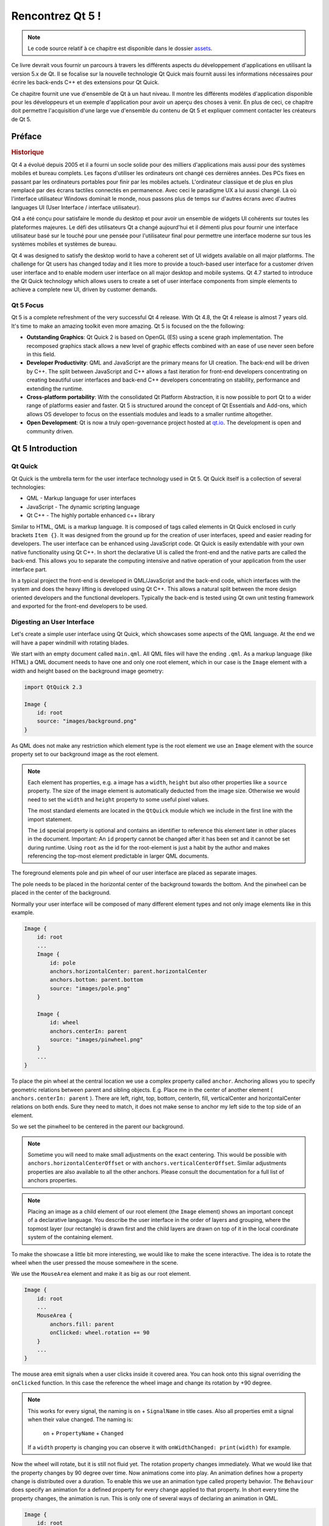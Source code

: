 =========
Rencontrez Qt 5 ! 
=========

.. sectionauthor:: `jryannel <https://github.com/jryannel>`_

.. issues:: ch01

.. note:: 

    Le code source relatif à ce chapitre est disponible dans le dossier `assets <../../assets>`_.

Ce livre devrait vous fournir un parcours à travers les différents aspects du développement d'applications en utilisant la version 5.x de Qt. Il se focalise sur la nouvelle technologie Qt Quick mais fournit aussi les informations nécessaires pour écrire les back-ends C++ et des extensions pour Qt Quick. 

Ce chapitre fournit une vue d'ensemble de Qt à un haut niveau. Il montre les différents modèles d'application disponible pour les développeurs et un exemple d'application pour avoir un aperçu des choses à venir. En plus de ceci, ce chapitre doit permettre l'acquisition d'une large vue d'ensemble du contenu de Qt 5 et expliquer comment contacter les créateurs de Qt 5. 


Préface
=======

.. rubric:: Historique

Qt 4 a évolué depuis 2005 et il a fourni un socle solide pour des milliers d'applications mais aussi pour des systèmes mobiles et bureau complets. Les façons d'utiliser les ordinateurs ont changé ces dernières années. Des PCs fixes en passant par les ordinateurs portables pour finir par les mobiles actuels. L'ordinateur classique et de plus en plus remplacé par des écrans tactiles connectés en permanence. Avec ceci le paradigme UX a lui aussi changé. Là où l'interface utilisateur Windows dominait le monde, nous passons plus de temps sur d'autres écrans avec d'autres languages UI (User Interface / interface utilisateur).  

Qt4 a été conçu pour satisfaire le monde du desktop et pour avoir un ensemble de widgets UI cohérents sur toutes les plateformes majeures. Le défi des utilisateurs Qt a changé aujourd'hui et il démenti plus pour fournir une interface utilisateur basé sur le touché pour une  pensée pour l'utilisateur final  pour permettre une interface moderne sur tous les systèmes mobiles et systèmes de bureau. 

Qt 4 was designed to satisfy the desktop world to have a coherent set of UI widgets available on all major platforms. The challenge for Qt users has changed today and it lies more to provide a touch-based user interface for a customer driven user interface and to enable modern user interface on all major desktop and mobile systems. Qt 4.7 started to introduce the Qt Quick technology which allows users to create a set of user interface components from simple elements to achieve a complete new UI, driven by customer demands.

Qt 5 Focus
---------

Qt 5 is a complete refreshment of the very successful Qt 4 release. With Qt 4.8, the Qt 4 release is almost 7 years old. It's time to make an amazing toolkit even more amazing. Qt 5 is focused on the the following:

* **Outstanding Graphics**: Qt Quick 2 is based on OpenGL (ES) using a scene graph implementation. The recomposed graphics stack allows a new level of graphic effects combined with an ease of use never seen before in this field.

* **Developer Productivity**: QML and JavaScript are the primary means for UI creation. The back-end will be driven by C++. The split between JavaScript and C++ allows a fast iteration for front-end developers concentrating on creating beautiful user interfaces and back-end C++ developers concentrating on stability, performance and extending the runtime.

* **Cross-platform portability**: With the consolidated Qt Platform Abstraction, it is now possible to port Qt to a wider range of platforms easier and faster. Qt 5 is structured around the concept of Qt Essentials and Add-ons, which allows OS developer to focus on the essentials modules and leads to a smaller runtime altogether.

* **Open Development**: Qt is now a truly open-governance project hosted at `qt.io <http://qt.io>`_. The development is open and community driven.



Qt 5 Introduction
=================


Qt Quick
--------

Qt Quick is the umbrella term for the user interface technology used in Qt 5. Qt Quick itself is a collection of several technologies:

* QML - Markup language for user interfaces
* JavaScript - The dynamic scripting language
* Qt C++ - The highly portable enhanced c++ library

.. image:: assets/qt5_overview.png


Similar to HTML, QML is a markup language. It is composed of tags called elements in Qt Quick enclosed in curly brackets ``Item {}``. It was designed from the ground up for the creation of user interfaces, speed and easier reading for developers. The user interface can be enhanced using JavaScript code. Qt Quick is easily extendable with your own native functionality using Qt C++. In short the declarative UI is called the front-end and the native parts are called the back-end. This allows you to separate the computing intensive and native operation of your application from the user interface part.

In a typical project the front-end is developed in QML/JavaScript and the back-end code, which interfaces with the system and does the heavy lifting is developed using Qt C++. This allows a natural split between the more design oriented developers and the functional developers. Typically the back-end is tested using Qt own unit testing framework and exported for the front-end developers to be used.


Digesting an User Interface
---------------------------

Let's create a simple user interface using Qt Quick, which showcases some aspects of the QML language. At the end we will have a paper windmill with rotating blades.


.. image:: assets/scene.png
    :scale: 50%


We start with an empty document called ``main.qml``. All QML files will have the ending ``.qml``. As a markup language (like HTML) a QML document needs to have one and only one root element, which in our case is the ``Image`` element with a width and height based on the background image geometry:

.. code-block:: qml

    import QtQuick 2.3

    Image {
        id: root
        source: "images/background.png"
    }

As QML does not make any restriction which element type is the root element we use an ``Image`` element with the source property set to our background image as the root element.


.. image:: src/showcase/images/background.png


.. note::

    Each element has properties, e.g. a image has a ``width``, ``height`` but also other properties like a ``source`` property.  The size of the image element is automatically deducted from the image size. Otherwise we would need to set the ``width`` and ``height`` property to some useful pixel values.

    The most standard elements are located in the ``QtQuick`` module which we include in the first line with the import statement.

    The ``id`` special property is optional and contains an identifier to reference this element later in other places in the document. Important: An ``id`` property cannot be changed after it has been set and it cannot be set during runtime. Using ``root`` as the id for the root-element is just a habit by the author and makes referencing the top-most element predictable in larger QML documents.

The foreground elements pole and pin wheel of our user interface are placed as separate images.

.. image:: src/showcase/images/pole.png
.. image:: src/showcase/images/pinwheel.png

The pole needs to be placed in the horizontal center of the background towards the bottom. And the pinwheel can be placed in the center of the background.

Normally your user interface will be composed of many different element types and not only image elements like in this example.


.. code-block:: qml

  Image {
      id: root
      ...
      Image {
          id: pole
          anchors.horizontalCenter: parent.horizontalCenter
          anchors.bottom: parent.bottom
          source: "images/pole.png"
      }

      Image {
          id: wheel
          anchors.centerIn: parent
          source: "images/pinwheel.png"
      }
      ...
  }



To place the pin wheel at the central location we use a complex property called ``anchor``. Anchoring allows you to specify geometric relations between parent and sibling objects. E.g. Place me in the center of another element ( ``anchors.centerIn: parent`` ). There are left, right, top, bottom, centerIn, fill, verticalCenter and horizontalCenter relations on both ends. Sure they need to match, it does not make sense to anchor my left side to the top side of an element.

So we set the pinwheel to be centered in the parent our background.

.. note::

    Sometime you will need to make small adjustments on the exact centering. This would be possible with ``anchors.horizontalCenterOffset`` or with ``anchors.verticalCenterOffset``. Similar adjustments properties are also available to all the other anchors. Please consult the documentation for a full list of anchors properties.

.. note::

    Placing an image as a child element of our root element (the ``Image`` element) shows an important concept of a declarative language. You describe the user interface in the order of layers and grouping, where the topmost layer (our rectangle) is drawn first and the child layers are drawn on top of it in the local coordinate system of the containing element.

To make the showcase a little bit more interesting, we would like to make the scene interactive. The idea is to rotate the wheel when the user pressed the mouse somewhere in the scene.


We use the ``MouseArea`` element and make it as big as our root element.

.. code-block:: qml

    Image {
        id: root
        ...
        MouseArea {
            anchors.fill: parent
            onClicked: wheel.rotation += 90
        }
        ...
    }

The mouse area emit signals when a user clicks inside it covered area. You can hook onto this signal overriding the ``onClicked`` function. In this case the reference the wheel image and change its rotation by +90 degree.

.. note::

    This works for every signal, the naming is ``on`` + ``SignalName`` in title cases. Also all properties emit a signal when their value changed. The naming is:

        ``on`` + ``PropertyName`` + ``Changed``

    If a ``width`` property is changing you can observe it with ``onWidthChanged: print(width)`` for example.

Now the wheel will rotate, but it is still not fluid yet. The rotation property changes immediately. What we would like that the property changes by 90 degree over time. Now animations come into play. An animation defines how a property change is distributed over a duration. To enable this we use an animation type called property behavior. The ``Behaviour`` does specify an animation for a defined property for every change applied to that property. In short every time the property changes, the animation is run. This is only one of several ways of declaring an animation in QML.

.. code-block:: qml

    Image {
        id: root
        Image {
            id: wheel
            Behavior on rotation {
                NumberAnimation {
                    duration: 250
                }
            }
        }
    }

Now whenever the property rotation of the wheel changes it will be animated using a ``NumberAnimation`` with a duration of 250 ms. So each 90 degree turn will take 250 ms.

.. image:: assets/scene2.png
    :scale: 50%

.. note:: You will not actually see the wheel blurred. This is just to indicate the rotation. But a blurred wheel is in the assets folder. Maybe you want to try to use that.


Now the wheel looks already much better. I hope this has given you a short idea of how Qt Quick programming works.

Qt Building Blocks
==================

Qt 5 consists of a large amount of modules. A module in general is a library for the developer to use. Some modules are mandatory for a Qt enabled platform. They form a set called *Qt Essentials Modules*. Many modules are optional and form the *Qt Add-On Modules*. It's expected that the majority of developers will not have the need to use them, but it's good to know them as they provide invaluable solutions to common challenges.

Qt Modules
---------------------

The Qt Essentials modules are mandatory for a Qt enabled platform. They offer the foundation to develop a modern Qt 5 Application using Qt Quick 2.

.. rubric:: Core-Essential Modules

The minimal set of Qt 5 modules to start QML programming.

.. list-table::
    :widths: 20 80
    :header-rows: 1

    *   - Module
        - Description
    *   - Qt Core
        - Core non-graphical classes used by other modules
    *   - Qt GUI
        - Base classes for graphical user interface (GUI) components. Includes OpenGL.
    *   - Qt Multimedia
        - Classes for audio, video, radio and camera functionality.
    *   - Qt Network
        - Classes to make network programming easier and more portable.
    *   - Qt QML
        - Classes for QML and JavaScript languages.
    *   - Qt Quick
        -  declarative framework for building highly dynamic applications with custom user interfaces.
    *   - Qt SQL
        - Classes for database integration using SQL.
    *   - Qt Test
        - Classes for unit testing Qt applications and libraries.
    *   - Qt WebKit
        - Classes for a WebKit2 based implementation and a new QML API. See also Qt WebKit Widgets in the add-on modules.
    *   - Qt WebKit Widgets
        - WebKit1 and QWidget-based classes from Qt 4.
    *   - Qt Widgets
        - Classes to extend Qt GUI with C++ widgets.


.. digraph:: essentials

    QtGui -> QtCore
    QtNetwork ->QtCore
    QtMultimedia ->QtGui
    QtQml -> QtCore
    QtQuick -> QtQml
    QtSql -> QtCore


.. rubric:: Qt Addon Modules

Besides the essential modules, Qt offers additional modules for software developers, which are not part of the release. Here is a short list of add-on modules available.

* Qt 3D - A set of APIs to make 3D graphics programming easy and declarative.
* Qt Bluetooth - C++ and QML APIs for platforms using Bluetooth wireless technology.
* Qt Contacts - C++ and QML APIs for accessing addressbooks / contact databases
* Qt Location - Provides location positioning, mapping, navigation and place search via QML and C++ interfaces. NMEA backend for positioning
* Qt Organizer - C++ and QML APIs for accessing organizer events (todos, events, etc.)
* Qt Publish and Subscribe
* Qt Sensors - Access to sensors via QML and C++ interfaces.
* Qt Service Framework -  Enables applications to read, navigate and subscribe to change notifications.
* Qt System Info - Discover system related information and capabilities.
* Qt Versit - Support for vCard and iCalendar formats
* Qt Wayland - Linux only. Includes Qt Compositor API (server), and Wayland platform plugin (clients)
* Qt Feedback - Tactile and audio feedback to user actions.
* Qt JSON DB - A no-SQL object store for Qt.

.. note::

    As these modules are not part of the release the state differ between modules, depending how many contributors are active and how well it's get tested.

Supported Platforms
-------------------

Qt supports a variety of platforms. All major desktop and embedded platforms are supported. Through the Qt Application Abstraction, nowadays it's easier to port Qt over to your own platform if required.

Testing Qt 5 on a platform is time consuming. A sub-set of platforms was selected by the Qt Project to build the reference platforms set. These platforms are thoroughly tested through the system testing to ensure the best quality. Mind you though: no code is error free.




Qt Project
==========

From the `Qt Project wiki <http://wiki.qt.io/>`_:

"The Qt Project is a meritocratic consensus-based community interested in Qt. Anyone who shares that interest can join the community, participate in its decision making processes, and contribute to Qt’s development."

The Qt Project is an organisation which developes the open-source part of the Qt further. It forms the base for other users to contribute. The biggest contributor is DIGIA, which holds also the comercial rights to Qt.

Qt has an open-source aspect and a comercial aspect for companies. The comercial aspect is for companies which can not or will not comply with the open-source licenses. Without the comercial aspect these companies would not be able to use Qt and it would not allow DIGIA to contribute so much code to the Qt Project.

There are many companies world-wide, which make their living out of consultancy and product development using Qt on the various platforms. There are many open-source projects and open-source developers, which rely on Qt as their major development library. It feels good to be part of this vibrant community and to work with this awesome tools and libraries. Does it make you a better person? Maybe:-)

**Contribute here: http://wiki.qt.io/**
